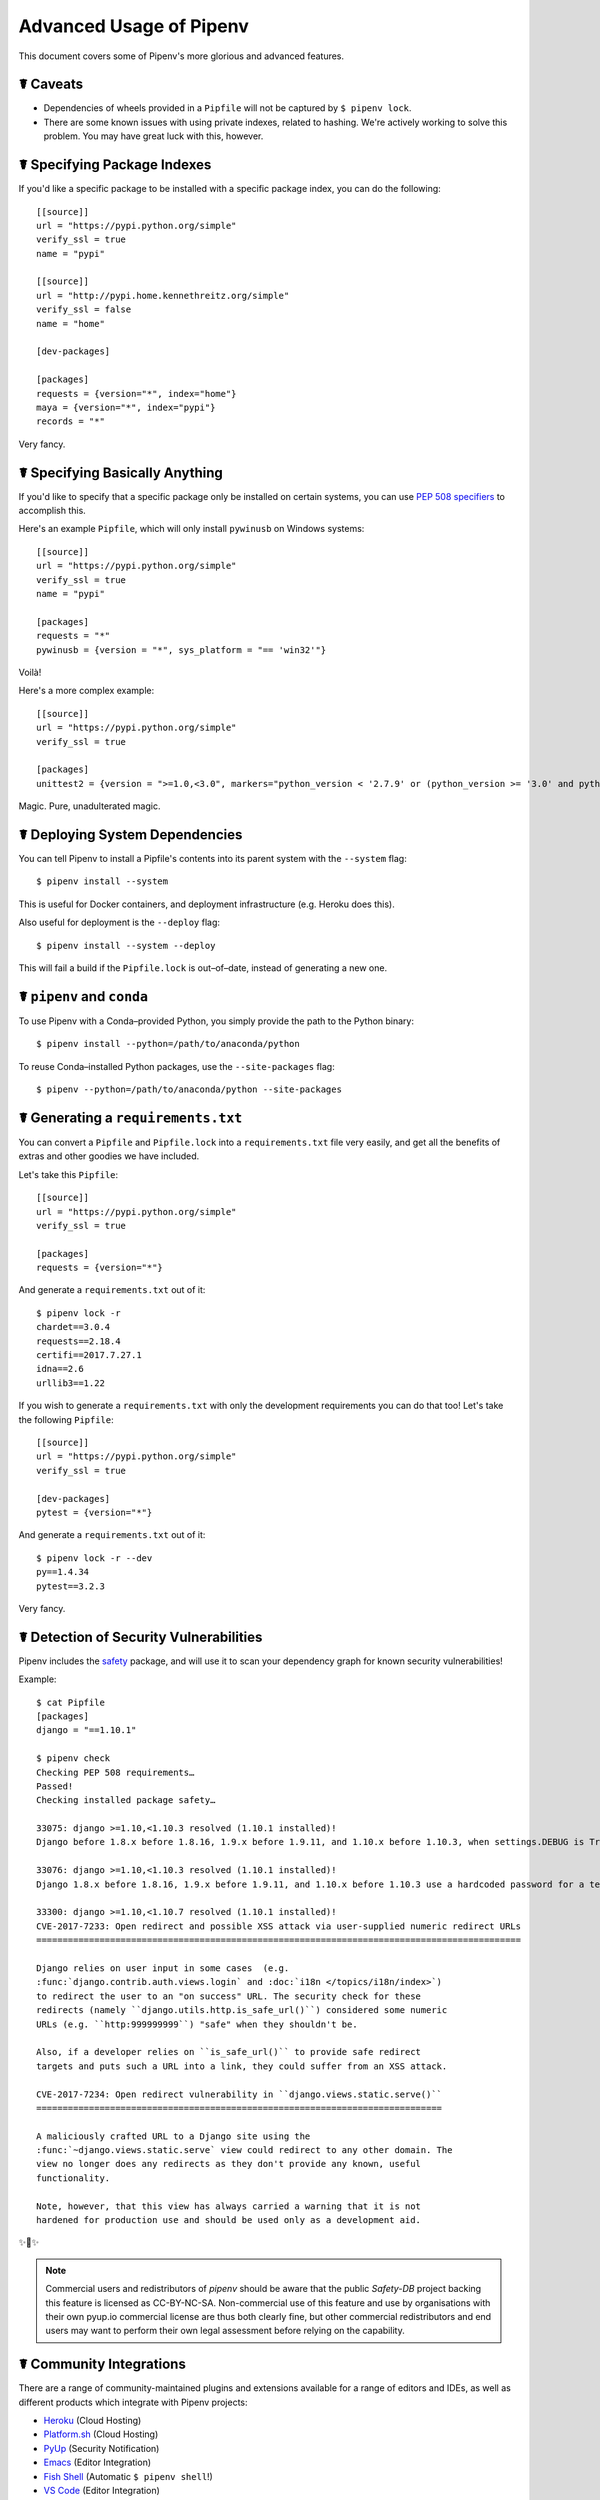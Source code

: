 .. _advanced:

Advanced Usage of Pipenv
========================

.. image:: https://farm4.staticflickr.com/3672/33231486560_bff4124c9a_k_d.jpg

This document covers some of Pipenv's more glorious and advanced features.

☤ Caveats
---------

- Dependencies of wheels provided in a ``Pipfile`` will not be captured by ``$ pipenv lock``.
- There are some known issues with using private indexes, related to hashing. We're actively working to solve this problem. You may have great luck with this, however.

☤ Specifying Package Indexes
----------------------------

If you'd like a specific package to be installed with a specific package index, you can do the following::

    [[source]]
    url = "https://pypi.python.org/simple"
    verify_ssl = true
    name = "pypi"

    [[source]]
    url = "http://pypi.home.kennethreitz.org/simple"
    verify_ssl = false
    name = "home"

    [dev-packages]

    [packages]
    requests = {version="*", index="home"}
    maya = {version="*", index="pypi"}
    records = "*"

Very fancy.

☤ Specifying Basically Anything
-------------------------------

If you'd like to specify that a specific package only be installed on certain systems,
you can use `PEP 508 specifiers <https://www.python.org/dev/peps/pep-0508/>`_ to accomplish this.

Here's an example ``Pipfile``, which will only install ``pywinusb`` on Windows systems::

    [[source]]
    url = "https://pypi.python.org/simple"
    verify_ssl = true
    name = "pypi"

    [packages]
    requests = "*"
    pywinusb = {version = "*", sys_platform = "== 'win32'"}

Voilà!

Here's a more complex example::

    [[source]]
    url = "https://pypi.python.org/simple"
    verify_ssl = true

    [packages]
    unittest2 = {version = ">=1.0,<3.0", markers="python_version < '2.7.9' or (python_version >= '3.0' and python_version < '3.4')"}

Magic. Pure, unadulterated magic.


☤ Deploying System Dependencies
-------------------------------

You can tell Pipenv to install a Pipfile's contents into its parent system with the ``--system`` flag::

    $ pipenv install --system

This is useful for Docker containers, and deployment infrastructure (e.g. Heroku does this).

Also useful for deployment is the ``--deploy`` flag::

    $ pipenv install --system --deploy

This will fail a build if the ``Pipfile.lock`` is out–of–date, instead of generating a new one.


☤ ``pipenv`` and ``conda``
--------------------------

To use Pipenv with a Conda–provided Python, you simply provide the path to the Python binary::

    $ pipenv install --python=/path/to/anaconda/python

To reuse Conda–installed Python packages, use the ``--site-packages`` flag::

    $ pipenv --python=/path/to/anaconda/python --site-packages

☤ Generating a ``requirements.txt``
-----------------------------------

You can convert a ``Pipfile`` and ``Pipfile.lock`` into a ``requirements.txt`` file very easily, and get all the benefits of extras and other goodies we have included.

Let's take this ``Pipfile``::

    [[source]]
    url = "https://pypi.python.org/simple"
    verify_ssl = true

    [packages]
    requests = {version="*"}

And generate a ``requirements.txt`` out of it::

    $ pipenv lock -r
    chardet==3.0.4
    requests==2.18.4
    certifi==2017.7.27.1
    idna==2.6
    urllib3==1.22

If you wish to generate a ``requirements.txt`` with only the development requirements you can do that too!  Let's take the following ``Pipfile``::

    [[source]]
    url = "https://pypi.python.org/simple"
    verify_ssl = true

    [dev-packages]
    pytest = {version="*"}

And generate a ``requirements.txt`` out of it::

    $ pipenv lock -r --dev
    py==1.4.34
    pytest==3.2.3

Very fancy.

☤ Detection of Security Vulnerabilities
---------------------------------------

Pipenv includes the `safety <https://github.com/pyupio/safety>`_ package, and will use it to scan your dependency graph
for known security vulnerabilities!

Example::

    $ cat Pipfile
    [packages]
    django = "==1.10.1"

    $ pipenv check
    Checking PEP 508 requirements…
    Passed!
    Checking installed package safety…

    33075: django >=1.10,<1.10.3 resolved (1.10.1 installed)!
    Django before 1.8.x before 1.8.16, 1.9.x before 1.9.11, and 1.10.x before 1.10.3, when settings.DEBUG is True, allow remote attackers to conduct DNS rebinding attacks by leveraging failure to validate the HTTP Host header against settings.ALLOWED_HOSTS.

    33076: django >=1.10,<1.10.3 resolved (1.10.1 installed)!
    Django 1.8.x before 1.8.16, 1.9.x before 1.9.11, and 1.10.x before 1.10.3 use a hardcoded password for a temporary database user created when running tests with an Oracle database, which makes it easier for remote attackers to obtain access to the database server by leveraging failure to manually specify a password in the database settings TEST dictionary.

    33300: django >=1.10,<1.10.7 resolved (1.10.1 installed)!
    CVE-2017-7233: Open redirect and possible XSS attack via user-supplied numeric redirect URLs
    ============================================================================================

    Django relies on user input in some cases  (e.g.
    :func:`django.contrib.auth.views.login` and :doc:`i18n </topics/i18n/index>`)
    to redirect the user to an "on success" URL. The security check for these
    redirects (namely ``django.utils.http.is_safe_url()``) considered some numeric
    URLs (e.g. ``http:999999999``) "safe" when they shouldn't be.

    Also, if a developer relies on ``is_safe_url()`` to provide safe redirect
    targets and puts such a URL into a link, they could suffer from an XSS attack.

    CVE-2017-7234: Open redirect vulnerability in ``django.views.static.serve()``
    =============================================================================

    A maliciously crafted URL to a Django site using the
    :func:`~django.views.static.serve` view could redirect to any other domain. The
    view no longer does any redirects as they don't provide any known, useful
    functionality.

    Note, however, that this view has always carried a warning that it is not
    hardened for production use and should be used only as a development aid.

✨🍰✨

.. note::

   Commercial users and redistributors of `pipenv` should be aware that the public
   `Safety-DB` project backing this feature is licensed as CC-BY-NC-SA. Non-commercial
   use of this feature and use by organisations with their own pyup.io commercial license
   are thus both clearly fine, but other commercial redistributors and end users may want
   to perform their own legal assessment before relying on the capability.


☤ Community Integrations
------------------------

There are a range of community-maintained plugins and extensions available for a range of editors and IDEs, as well as
different products which integrate with Pipenv projects:

- `Heroku <https://heroku.com/python>`_ (Cloud Hosting)
- `Platform.sh <https://platform.sh/hosting/python>`_ (Cloud Hosting)
- `PyUp <https://pyup.io>`_ (Security Notification)
- `Emacs <https://github.com/pwalsh/pipenv.el>`_ (Editor Integration)
- `Fish Shell <https://github.com/fisherman/pipenv>`_ (Automatic ``$ pipenv shell``!)
- `VS Code <https://code.visualstudio.com/docs/python/environments>`_ (Editor Integration)

Works in progress:

- `Sublime Text <https://github.com/kennethreitz/pipenv-sublime>`_ (Editor Integration)
- `PyCharm <https://www.jetbrains.com/pycharm/download/>`_ (Editor Integration)
- Mysterious upcoming Google Cloud product (Cloud Hosting)



☤ Open a Module in Your Editor
------------------------------

Pipenv allows you to open any Python module that is installed (including ones in your codebase), with the ``$ pipenv open`` command::

    $ pipenv install -e git+https://github.com/kennethreitz/background.git#egg=background
    Installing -e git+https://github.com/kennethreitz/background.git#egg=background…
    ...
    Updated Pipfile.lock!

    $ pipenv open background
    Opening '/Users/kennethreitz/.local/share/virtualenvs/hmm-mGOawwm_/src/background/background.py' in your EDITOR.

This allows you to easily read the code you're consuming, instead of looking it up on GitHub.

.. note:: The standard ``EDITOR`` environment variable is used for this. If you're using VS Code, for example, you'll want to ``export EDITOR=code`` (if you're on macOS you will want to `install the command <https://code.visualstudio.com/docs/setup/mac#_launching-from-the-command-line>`_ on to your ``PATH`` first).

☤ Automatic Python Installation
-------------------------------

If you have `pyenv <https://github.com/pyenv/pyenv#simple-python-version-management-pyenv>`_ installed and configured, Pipenv will automatically ask you if you want to install a required version of Python if you don't already have it available.

This is a very fancy feature, and we're very proud of it::

    $ cat Pipfile
    [[source]]
    url = "https://pypi.python.org/simple"
    verify_ssl = true

    [dev-packages]

    [packages]
    requests = "*"

    [requires]
    python_version = "3.6"

    $ pipenv install
    Warning: Python 3.6 was not found on your system…
    Would you like us to install latest CPython 3.6 with pyenv? [Y/n]: y
    Installing CPython 3.6.2 with pyenv (this may take a few minutes)…
    ...
    Making Python installation global…
    Creating a virtualenv for this project…
    Using /Users/kennethreitz/.pyenv/shims/python3 to create virtualenv…
    ...
    No package provided, installing all dependencies.
    ...
    Installing dependencies from Pipfile.lock…
    🐍   ❒❒❒❒❒❒❒❒❒❒❒❒❒❒❒❒❒❒❒❒❒❒❒❒❒❒❒❒❒❒❒❒ 5/5 — 00:00:03
    To activate this project's virtualenv, run the following:
     $ pipenv shell

Pipenv automatically honors both the ``python_full_version`` and ``python_version`` `PEP 508 <https://www.python.org/dev/peps/pep-0508/>`_ specifiers.

💫✨🍰✨💫

☤ Automatic Loading of ``.env``
-------------------------------

If a ``.env`` file is present in your project, ``$ pipenv shell`` and ``$ pipenv run`` will automatically load it, for you::

    $ cat .env
    HELLO=WORLD⏎

    $ pipenv run python
    Loading .env environment variables…
    Python 2.7.13 (default, Jul 18 2017, 09:17:00)
    [GCC 4.2.1 Compatible Apple LLVM 8.1.0 (clang-802.0.42)] on darwin
    Type "help", "copyright", "credits" or "license" for more information.
    >>> import os
    >>> os.environ['HELLO']
    'WORLD'

This is very useful for keeping production credentials out of your codebase.
We do not recommend committing ``.env`` files into source control!

If your ``.env`` file is located in a different path or has a different name you may set the ``PIPENV_DOTENV_LOCATION`` environment variable::

    $ PIPENV_DOTENV_LOCATION=/path/to/.env pipenv shell

To prevent pipenv from loading the ``.env`` file, set the ``PIPENV_DONT_LOAD_ENV`` environment variable::

    $ PIPENV_DONT_LOAD_ENV=1 pipenv shell

☤ Configuration With Environment Variables
------------------------------------------

``pipenv`` comes with a handful of options that can be enabled via shell environment
variables. To activate them, simply create the variable in your shell and pipenv
will detect it.

    - ``PIPENV_DEFAULT_PYTHON_VERSION`` — Use this version of Python when creating new virtual environments, by default (e.g. ``3.6``).

    - ``PIPENV_SHELL_FANCY`` — Always use fancy mode when invoking ``pipenv shell``.

    - ``PIPENV_VENV_IN_PROJECT`` — If set, use ``.venv`` in your project directory
      instead of the global virtualenv manager ``pew``.

    - ``PIPENV_COLORBLIND`` — Disable terminal colors, for some reason.

    - ``PIPENV_NOSPIN`` — Disable terminal spinner, for cleaner logs. Automatically set in CI environments.

    - ``PIPENV_MAX_DEPTH`` — Set to an integer for the maximum number of directories to recursively
      search for a Pipfile.

    - ``PIPENV_TIMEOUT`` — Set to an integer for the max number of seconds Pipenv will
      wait for virtualenv creation to complete.  Defaults to 120 seconds.

    - ``PIPENV_IGNORE_VIRTUALENVS`` — Set to disable automatically using an activated virtualenv over
      the current project's own virtual environment.

    - ``PIPENV_PIPFILE`` — When running pipenv from a $PWD other than the same
      directory where the Pipfile is located, instruct pipenv to find the
      Pipfile in the location specified by this environment variable.

If you'd like to set these environment variables on a per-project basis, I recommend utilizing the fantastic `direnv <https://direnv.net>`_ project, in order to do so.

Also note that `pip itself supports environment variables <https://pip.pypa.io/en/stable/user_guide/#environment-variables>`_, if you need additional customization.

For example::

    $ PIP_INSTALL_OPTION="-- -DCMAKE_BUILD_TYPE=Release" pipenv install -e .


☤ Custom Virtual Environment Location
-------------------------------------

Pipenv's underlying ``pew`` dependency will automatically honor the ``WORKON_HOME`` environment
variable, if you have it set — so you can tell pipenv to store your virtual environments wherever you want, e.g.::

    export WORKON_HOME=~/.venvs

In addition, you can also have Pipenv stick the virtualenv in ``project/.venv`` by setting the ``PIPENV_VENV_IN_PROJECT`` environment variable.


☤ Testing Projects
------------------

Pipenv is being used in projects like `Requests`_ for declaring development dependencies and running the test suite.

We've currently tested deployments with both `Travis-CI`_ and `tox`_ with success.

Travis CI
/////////

An example Travis CI setup can be found in `Requests`_. The project uses a Makefile to
define common functions such as its ``init`` and ``tests`` commands. Here is
a stripped down example ``.travis.yml``::

    language: python
    python:
        - "2.6"
        - "2.7"
        - "3.3"
        - "3.4"
        - "3.5"
        - "3.6"
        - "3.7-dev"

    # command to install dependencies
    install: "make"

    # command to run tests
    script:
        - make test

and the corresponding Makefile::

    init:
        pip install pipenv
        pipenv install --dev

    test:
        pipenv run py.test tests


Tox Automation Project
//////////////////////

Alternatively, you can configure a ``tox.ini`` like the one below for both local
and external testing::

    [tox]
    envlist = flake8-py3, py26, py27, py33, py34, py35, py36, pypy

    [testenv]
    passenv=HOME
    deps = pipenv
    commands=
        pipenv install --dev
        pipenv run py.test tests

    [testenv:flake8-py3]
    passenv=HOME
    basepython = python3.4
    commands=
        {[testenv]deps}
        pipenv install --dev
        pipenv run flake8 --version
        pipenv run flake8 setup.py docs project test

.. note:: With Pipenv's default configuration, you'll need to use tox's ``passenv`` parameter
          to pass your shell's ``HOME`` variable.

A 3rd party plugin, `tox-pipenv`_ is also available to use Pipenv natively with tox.

.. _Requests: https://github.com/kennethreitz/requests
.. _tox: https://tox.readthedocs.io/en/latest/
.. _tox-pipenv: https://tox-pipenv.readthedocs.io/en/latest/
.. _Travis-CI: https://travis-ci.org/

☤ Shell Completion
------------------

To enable completion in fish, add this to your config::

    eval (pipenv --completion)

Alternatively, with bash or zsh, add this to your config::

    eval "$(pipenv --completion)"

Magic shell completions are now enabled!

✨🍰✨

☤ Working with Platform-Provided Python Components
--------------------------------------------------

It's reasonably common for platform specific Python bindings for
operating system interfaces to only be available through the system
package manager, and hence unavailable for installation into virtual
environments with `pip`. In these cases, the virtual environment can
be created with access to the system `site-packages` directory::

    $ pipenv --three --site-packages

To ensure that all `pip`-installable components actually are installed
into the virtual environment and system packages are only used for
interfaces that don't participate in Python-level dependency resolution
at all, use the `PIP_IGNORE_INSTALLED` setting::

    $ PIP_IGNORE_INSTALLED=1 pipenv install --dev
